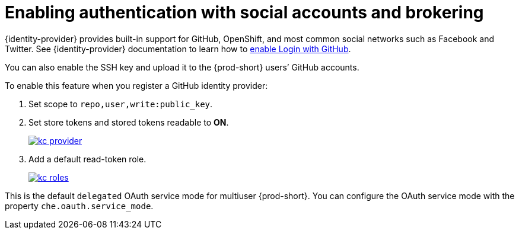 // configuring-authorization

[id="enabling-authentication-with-social-accounts-and-brokering_{context}"]
= Enabling authentication with social accounts and brokering

{identity-provider} provides built-in support for GitHub, OpenShift, and most common social networks such as Facebook and Twitter. 
See {identity-provider} documentation to learn how to link:{link-identity-provider-github}[enable Login with GitHub].

You can also enable the SSH key and upload it to the {prod-short} users’ GitHub accounts.

To enable this feature when you register a GitHub identity provider:

. Set scope to `repo,user,write:public_key`.

. Set store tokens and stored tokens readable to *ON*.
+
image::git/kc_provider.png[link="../_images/git/kc_provider.png"]

. Add a default read-token role.
+
image::git/kc_roles.png[link="../_images/git/kc_roles.png"]

This is the default `delegated` OAuth service mode for multiuser {prod-short}. You can configure the OAuth service mode with the property `che.oauth.service_mode`.

// TODO: To use {prod-short}'s OAuth Authenticator, set `che.oauth.service_mode` to `embedded` and use xref:end-user-guide:version-control.adoc[].

// TODO: See link:ide_projects.html#importing-projects-in-the-ide[SSH key management] for more information.
